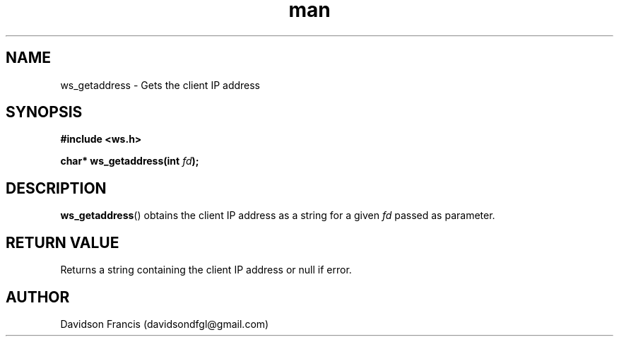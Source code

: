 .\"
.\" Copyright (C) 2016-2020  Davidson Francis <davidsondfgl@gmail.com>
.\"
.\" This program is free software: you can redistribute it and/or modify
.\" it under the terms of the GNU General Public License as published by
.\" the Free Software Foundation, either version 3 of the License, or
.\" (at your option) any later version.
.\"
.\" This program is distributed in the hope that it will be useful,
.\" but WITHOUT ANY WARRANTY; without even the implied warranty of
.\" MERCHANTABILITY or FITNESS FOR A PARTICULAR PURPOSE.  See the
.\" GNU General Public License for more details.
.\"
.\" You should have received a copy of the GNU General Public License
.\" along with this program.  If not, see <http://www.gnu.org/licenses/>
.\"
.TH man 3 "07 Nov 2020" "1.0" "wsServer man page"
.SH NAME
ws_getaddress \- Gets the client IP address
.SH SYNOPSIS
.nf
.B #include <ws.h>
.sp
.BI "char* ws_getaddress(int " "fd" );
.fi
.SH DESCRIPTION
.BR ws_getaddress ()
obtains the client IP address as a string for a given
.I fd
passed as parameter.
.SH RETURN VALUE
Returns a string containing the client IP address or null if error.
.SH AUTHOR
Davidson Francis (davidsondfgl@gmail.com)
